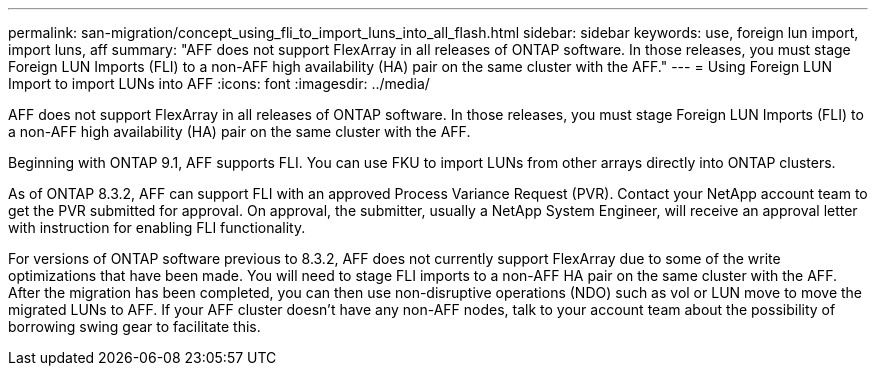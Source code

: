 ---
permalink: san-migration/concept_using_fli_to_import_luns_into_all_flash.html
sidebar: sidebar
keywords:  use, foreign lun import, import luns, aff
summary: "AFF does not support FlexArray in all releases of ONTAP software. In those releases, you must stage Foreign LUN Imports (FLI) to a non-AFF high availability (HA) pair on the same cluster with the AFF."
---
= Using Foreign LUN Import to import LUNs into AFF
:icons: font
:imagesdir: ../media/

[.lead]
AFF does not support FlexArray in all releases of ONTAP software. In those releases, you must stage Foreign LUN Imports (FLI) to a non-AFF high availability (HA) pair on the same cluster with the AFF.

Beginning with ONTAP 9.1, AFF supports FLI. You can use FKU to import LUNs from other arrays directly into ONTAP clusters.

As of ONTAP 8.3.2, AFF can support FLI with an approved Process Variance Request (PVR). Contact your NetApp account team to get the PVR submitted for approval. On approval, the submitter, usually a NetApp System Engineer, will receive an approval letter with instruction for enabling FLI functionality.

For versions of ONTAP software previous to 8.3.2, AFF does not currently support FlexArray due to some of the write optimizations that have been made. You will need to stage FLI imports to a non-AFF HA pair on the same cluster with the AFF. After the migration has been completed, you can then use non-disruptive operations (NDO) such as vol or LUN move to move the migrated LUNs to AFF. If your AFF cluster doesn't have any non-AFF nodes, talk to your account team about the possibility of borrowing swing gear to facilitate this.
